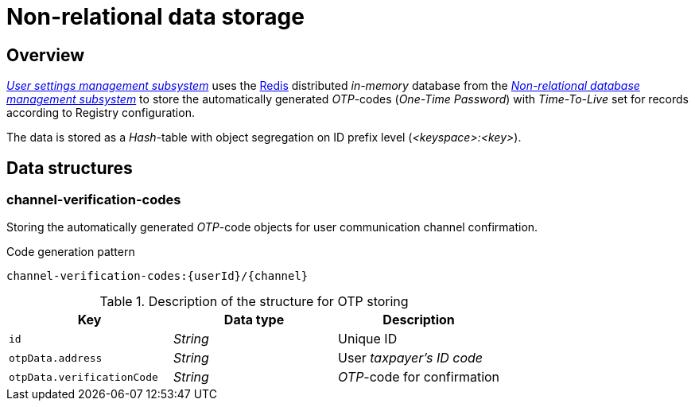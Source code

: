 //= Нереляційне сховище даних
= Non-relational data storage

//== Загальний опис
== Overview


////
_xref:arch:architecture/registry/operational/user-settings/overview.adoc[Підсистема управління налаштуваннями користувачів]_ використовує розподілену _in-memory_ базу даних xref:arch:architecture/platform-technologies.adoc#redis[Redis] з  xref:arch:architecture/registry/operational/nonrelational-data-storage/overview.adoc[_Підсистеми управління нереляційними базами даних_] для зберігання автоматично згенерованих _OTP_-кодів (_One-Time Password_) зі встановленим _Time-To-Live_ для записів згідно налаштувань реєстру.
////
_xref:arch:architecture/registry/operational/user-settings/overview.adoc[User settings management subsystem]_ uses the xref:arch:architecture/platform-technologies.adoc#redis[Redis] distributed _in-memory_ database from the  xref:arch:architecture/registry/operational/nonrelational-data-storage/overview.adoc[_Non-relational database management subsystem_] to store the automatically generated _OTP_-codes (_One-Time Password_) with _Time-To-Live_ set for records according to Registry configuration.

//Дані зберігаються у вигляді _Hash_-таблиці з сегрегацією об’єктів на рівні префіксів в ідентифікаторах (_<keyspace>:<key>_).
The data is stored as a _Hash_-table with object segregation on ID prefix level (_<keyspace>:<key>_).

//== Структури даних
== Data structures

=== channel-verification-codes

//Зберігання об'єктів автоматично згенерованих _OTP_-кодів для підтвердження каналів зв'язку з користувачем.
Storing the automatically generated _OTP_-code objects for user communication channel confirmation.

//.Паттерн генерації ключа для запису
.Code generation pattern
[source]
----
channel-verification-codes:{userId}/{channel}
----


////
.Опис структури для зберігання OTP для активації каналу зв'язку
|===
|Ключ|Тип даних|Опис

|`id`
|_String_
|Унікальний ідентифікатор

|`otpData.address`
|_String_
|_РНОКПП_ користувача

|`otpData.verificationCode`
|_String_
|_OTP_-код для підтвердження
|===
////

.Description of the structure for OTP storing
|===
|Key|Data type|Description

|`id`
|_String_
|Unique ID

|`otpData.address`
|_String_
//TODO Localization?
|User _taxpayer's ID code_

|`otpData.verificationCode`
|_String_
|_OTP_-code for confirmation
|===

